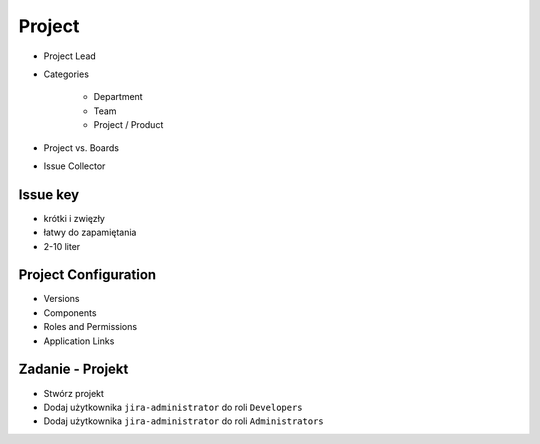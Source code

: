Project
=======
- Project Lead
- Categories

    - Department
    - Team
    - Project / Product

- Project vs. Boards
- Issue Collector

Issue key
---------
- krótki i zwięzły
- łatwy do zapamiętania
- 2-10 liter

Project Configuration
---------------------
- Versions
- Components
- Roles and Permissions
- Application Links

Zadanie - Projekt
-----------------
- Stwórz projekt
- Dodaj użytkownika ``jira-administrator`` do roli ``Developers``
- Dodaj użytkownika ``jira-administrator`` do roli ``Administrators``
